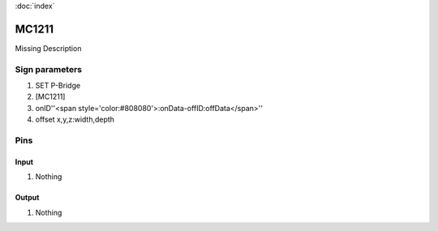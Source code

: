 :doc:`index`

======
MC1211
======

Missing Description

Sign parameters
===============

#. SET P-Bridge
#. [MC1211]
#. onID''<span style='color:#808080'>:onData-offID:offData</span>''
#. offset x,y,z:width,depth

Pins
====

Input
-----

#. Nothing

Output
------

#. Nothing

